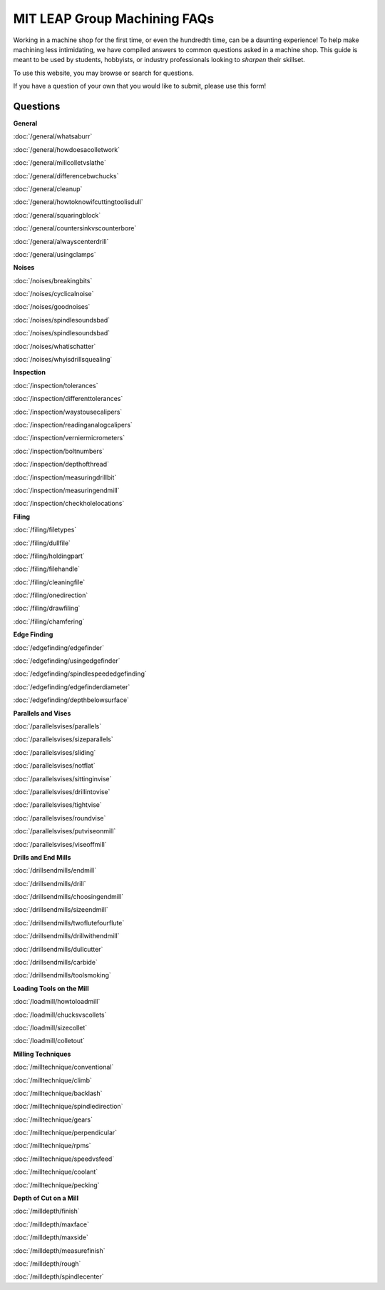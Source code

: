 MIT LEAP Group Machining FAQs
==========================

Working in a machine shop for the first time, 
or even the hundredth time, can be a daunting experience! 
To help make machining less intimidating, we have compiled 
answers to common questions asked in a machine shop. This guide 
is meant to be used by students, hobbyists, or industry professionals
looking to *sharpen* their skillset.

To use this website, you may browse or search for questions. 

If you have a question of your own that you would like to submit, please use this form!

Questions
----------
**General**

:doc:`/general/whatsaburr`

:doc:`/general/howdoesacolletwork`

:doc:`/general/millcolletvslathe`

:doc:`/general/differencebwchucks`

:doc:`/general/cleanup`

:doc:`/general/howtoknowifcuttingtoolisdull`

:doc:`/general/squaringblock`

:doc:`/general/countersinkvscounterbore`

:doc:`/general/alwayscenterdrill`

:doc:`/general/usingclamps`

**Noises**

:doc:`/noises/breakingbits`

:doc:`/noises/cyclicalnoise`

:doc:`/noises/goodnoises`

:doc:`/noises/spindlesoundsbad`

:doc:`/noises/spindlesoundsbad`

:doc:`/noises/whatischatter`

:doc:`/noises/whyisdrillsquealing`

**Inspection**

:doc:`/inspection/tolerances`

:doc:`/inspection/differenttolerances`

:doc:`/inspection/waystousecalipers`

:doc:`/inspection/readinganalogcalipers`

:doc:`/inspection/verniermicrometers`

:doc:`/inspection/boltnumbers`

:doc:`/inspection/depthofthread`

:doc:`/inspection/measuringdrillbit`

:doc:`/inspection/measuringendmill`

:doc:`/inspection/checkholelocations`

**Filing**

:doc:`/filing/filetypes`

:doc:`/filing/dullfile`

:doc:`/filing/holdingpart`

:doc:`/filing/filehandle`

:doc:`/filing/cleaningfile`

:doc:`/filing/onedirection`

:doc:`/filing/drawfiling`

:doc:`/filing/chamfering`


**Edge Finding**

:doc:`/edgefinding/edgefinder`

:doc:`/edgefinding/usingedgefinder`

:doc:`/edgefinding/spindlespeededgefinding`

:doc:`/edgefinding/edgefinderdiameter`

:doc:`/edgefinding/depthbelowsurface`


**Parallels and Vises**

:doc:`/parallelsvises/parallels`

:doc:`/parallelsvises/sizeparallels`

:doc:`/parallelsvises/sliding`

:doc:`/parallelsvises/notflat`

:doc:`/parallelsvises/sittinginvise`

:doc:`/parallelsvises/drillintovise`

:doc:`/parallelsvises/tightvise`

:doc:`/parallelsvises/roundvise`

:doc:`/parallelsvises/putviseonmill`

:doc:`/parallelsvises/viseoffmill`

**Drills and End Mills**

:doc:`/drillsendmills/endmill`

:doc:`/drillsendmills/drill`

:doc:`/drillsendmills/choosingendmill`

:doc:`/drillsendmills/sizeendmill`

:doc:`/drillsendmills/twoflutefourflute`

:doc:`/drillsendmills/drillwithendmill`

:doc:`/drillsendmills/dullcutter`

:doc:`/drillsendmills/carbide`

:doc:`/drillsendmills/toolsmoking`

**Loading Tools on the Mill**

:doc:`/loadmill/howtoloadmill`

:doc:`/loadmill/chucksvscollets`

:doc:`/loadmill/sizecollet`

:doc:`/loadmill/colletout`

**Milling Techniques**

:doc:`/milltechnique/conventional`

:doc:`/milltechnique/climb`

:doc:`/milltechnique/backlash`

:doc:`/milltechnique/spindledirection`

:doc:`/milltechnique/gears`

:doc:`/milltechnique/perpendicular`

:doc:`/milltechnique/rpms`

:doc:`/milltechnique/speedvsfeed`

:doc:`/milltechnique/coolant`

:doc:`/milltechnique/pecking`

**Depth of Cut on a Mill**

:doc:`/milldepth/finish`

:doc:`/milldepth/maxface`

:doc:`/milldepth/maxside`

:doc:`/milldepth/measurefinish`

:doc:`/milldepth/rough`

:doc:`/milldepth/spindlecenter`
